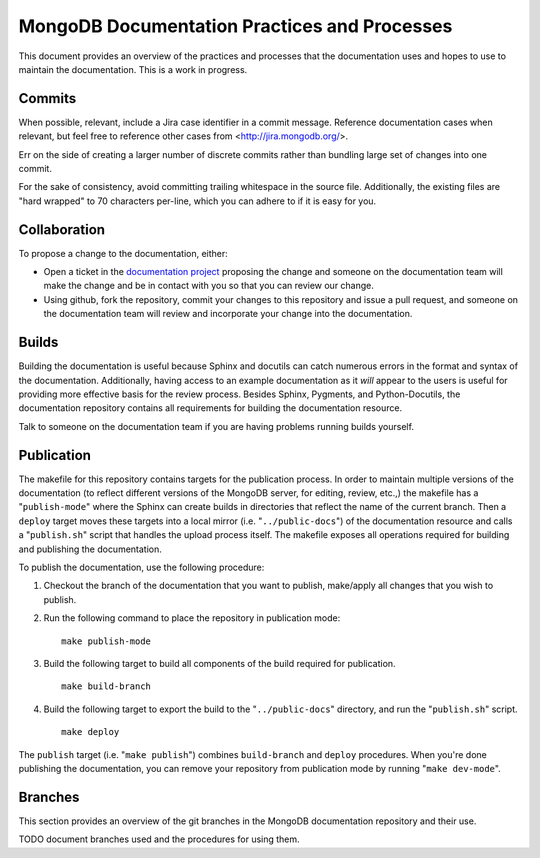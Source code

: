 =============================================
MongoDB Documentation Practices and Processes
=============================================

This document provides an overview of the practices and processes that
the documentation uses and hopes to use to maintain the
documentation. This is a work in progress.

Commits
-------

When possible, relevant, include a Jira case identifier in a commit
message. Reference documentation cases when relevant, but feel free to
reference other cases from <http://jira.mongodb.org/>.

Err on the side of creating a larger number of discrete commits rather
than bundling large set of changes into one commit.

For the sake of consistency, avoid committing trailing whitespace in
the source file. Additionally, the existing files are "hard wrapped"
to 70 characters per-line, which you can adhere to if it is easy for
you.

Collaboration
-------------

To propose a change to the documentation, either:

- Open a ticket in the `documentation project
  <https://jira.mongodb.org/browse/DOCS>`_ proposing the change and
  someone on the documentation team will make the change and be in
  contact with you so that you can review our change.

- Using github, fork the repository, commit your changes to this
  repository and issue a pull request, and someone on the
  documentation team will review and incorporate your change into the
  documentation.

Builds
------

Building the documentation is useful because Sphinx and docutils can
catch numerous errors in the format and syntax of the
documentation. Additionally, having access to an example documentation
as it *will* appear to the users is useful for providing more
effective basis for the review process. Besides Sphinx, Pygments, and
Python-Docutils, the documentation repository contains all
requirements for building the documentation resource.

Talk to someone on the documentation team if you are having problems
running builds yourself.

Publication
-----------

The makefile for this repository contains targets for the publication
process. In order to maintain multiple versions of the documentation
(to reflect different versions of the MongoDB server, for editing,
review, etc.,) the makefile has a "``publish-mode``" where the Sphinx
can create builds in directories that reflect the name of the current
branch. Then a ``deploy`` target moves these targets into a local
mirror (i.e. "``../public-docs``") of the documentation resource and
calls a "``publish.sh``" script that handles the upload process
itself. The makefile exposes all operations required for building and
publishing the documentation.

To publish the documentation, use the following procedure:

1. Checkout the branch of the documentation that you want to publish,
   make/apply all changes that you wish to publish.

2. Run the following command to place the repository in publication
   mode: ::

        make publish-mode

3. Build the following target to build all components of the build
   required for publication. ::

        make build-branch

4. Build the following target to export the build to the
   "``../public-docs``" directory, and run the "``publish.sh``"
   script. ::

        make deploy

The ``publish`` target (i.e. "``make publish``") combines
``build-branch`` and ``deploy`` procedures. When you're done
publishing the documentation, you can remove your repository from
publication mode by running "``make dev-mode``".

Branches
--------

This section provides an overview of the git branches in the MongoDB
documentation repository and their use.

TODO document branches used and the procedures for using them.
